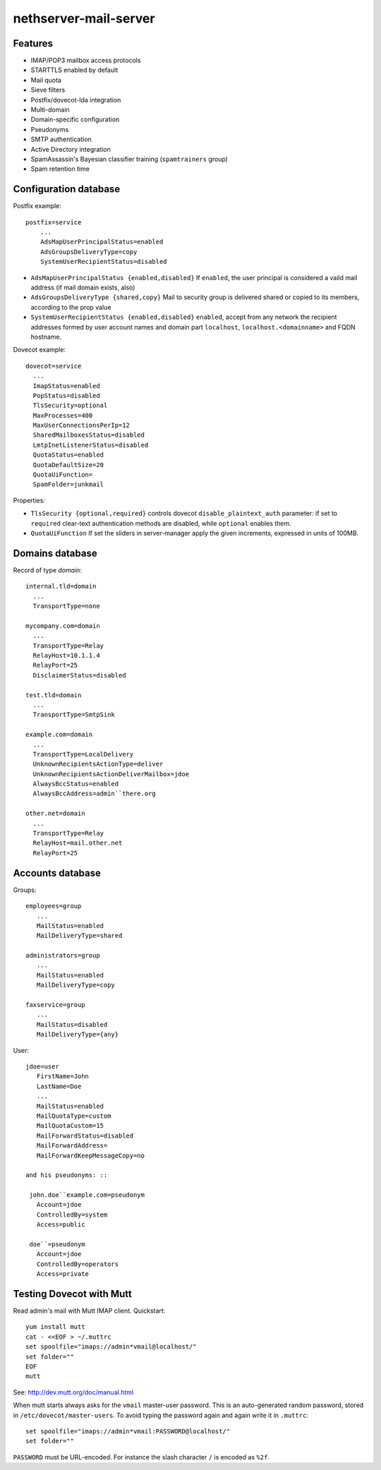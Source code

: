 nethserver-mail-server
======================

Features
--------

* IMAP/POP3 mailbox access protocols
* STARTTLS enabled by default
* Mail quota
* Sieve filters
* Postfix/dovecot-lda integration
* Multi-domain
* Domain-specific configuration
* Pseudonyms 
* SMTP authentication
* Active Directory integration
* SpamAssassin's Bayesian classifier training (``spamtrainers`` group)
* Spam retention time

Configuration database
----------------------

Postfix example: ::

  postfix=service
      ...
      AdsMapUserPrincipalStatus=enabled
      AdsGroupsDeliveryType=copy
      SystemUserRecipientStatus=disabled
    
* ``AdsMapUserPrincipalStatus {enabled,disabled}`` If ``enabled``,
  the user principal is considered a vaild mail address (if mail
  domain exists, also)

* ``AdsGroupsDeliveryType {shared,copy}`` Mail to security group
  is delivered shared or copied to its members, according to the
  prop value

* ``SystemUserRecipientStatus {enabled,disabled}`` ``enabled``,
  accept from any network the recipient addresses formed by user
  account names and domain part ``localhost``,
  ``localhost.<domainname>`` and FQDN hostname.

Dovecot example: ::

  dovecot=service
    ...
    ImapStatus=enabled    
    PopStatus=disabled
    TlsSecurity=optional
    MaxProcesses=400
    MaxUserConnectionsPerIp=12
    SharedMailboxesStatus=disabled
    LmtpInetListenerStatus=disabled
    QuotaStatus=enabled
    QuotaDefaultSize=20
    QuotaUiFunction=
    SpamFolder=junkmail

Properties:

* ``TlsSecurity {optional,required}`` 
  controls dovecot ``disable_plaintext_auth`` parameter: if set to ``required`` clear-text authentication methods are disabled, while ``optional`` enables them.
* ``QuotaUiFunction``
  If set the sliders in server-manager apply the given increments, expressed in units of 100MB. 



Domains database
----------------

Record of type `domain`: :: 

  internal.tld=domain
    ...
    TransportType=none

  mycompany.com=domain
    ...
    TransportType=Relay
    RelayHost=10.1.1.4
    RelayPort=25
    DisclaimerStatus=disabled

  test.tld=domain
    ...
    TransportType=SmtpSink

  example.com=domain
    ...
    TransportType=LocalDelivery
    UnknownRecipientsActionType=deliver
    UnknownRecipientsActionDeliverMailbox=jdoe
    AlwaysBccStatus=enabled
    AlwaysBccAddress=admin``there.org

  other.net=domain
    ...
    TransportType=Relay
    RelayHost=mail.other.net
    RelayPort=25
  
Accounts database
-----------------

Groups: ::

  employees=group
     ...
     MailStatus=enabled
     MailDeliveryType=shared

  administrators=group
     ...
     MailStatus=enabled
     MailDeliveryType=copy

  faxservice=group
     ...
     MailStatus=disabled
     MailDeliveryType={any}

User: ::

  jdoe=user
     FirstName=John
     LastName=Doe
     ...
     MailStatus=enabled
     MailQuotaType=custom
     MailQuotaCustom=15
     MailForwardStatus=disabled
     MailForwardAddress=
     MailForwardKeepMessageCopy=no

  and his pseudonyms: ::

   john.doe``example.com=pseudonym
     Account=jdoe
     ControlledBy=system
     Access=public

   doe``=pseudonym
     Account=jdoe
     ControlledBy=operators
     Access=private
   
Testing Dovecot with Mutt
-------------------------

Read admin's mail with Mutt IMAP client.
Quickstart: ::

  yum install mutt
  cat - <<EOF > ~/.muttrc 
  set spoolfile="imaps://admin*vmail@localhost/"
  set folder=""
  EOF
  mutt

See: http://dev.mutt.org/doc/manual.html

When mutt starts always asks for the ``vmail`` master-user password. 
This is an auto-generated random password, stored in ``/etc/dovecot/master-users``. 
To avoid typing the password again and again write it in ``.muttrc``: ::

  set spoolfile="imaps://admin*vmail:PASSWORD@localhost/"
  set folder=""

``PASSWORD`` must be URL-encoded. For instance the slash character ``/`` is encoded as ``%2f``.   
